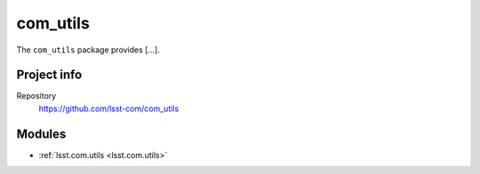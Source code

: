 .. _com_utils-package:

.. Title is the EUPS package name

#########
com_utils
#########

.. Add a sentence/short paragraph describing what the package is for.

The ``com_utils`` package provides [...].

Project info
============

Repository
   https://github.com/lsst-com/com_utils

Modules
=======

.. Link to Python module landing pages (same as in manifest.yaml)

- :ref:`lsst.com.utils <lsst.com.utils>`
